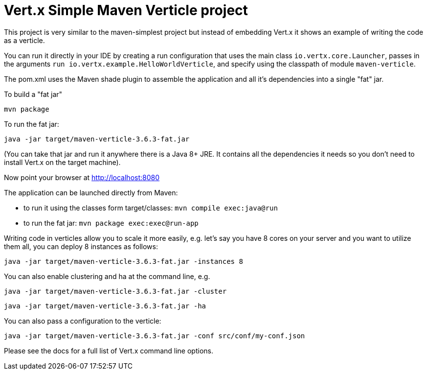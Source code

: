 = Vert.x Simple Maven Verticle project

This project is very similar to the maven-simplest project but instead of embedding Vert.x it shows an example
of writing the code as a verticle.

You can run it directly in your IDE by creating a run configuration that uses the main class `io.vertx.core.Launcher`, passes in the arguments `run io.vertx.example.HelloWorldVerticle`, and specify using the classpath of module `maven-verticle`.

The pom.xml uses the Maven shade plugin to assemble the application and all it's dependencies into a single "fat" jar.

To build a "fat jar"

    mvn package

To run the fat jar:

    java -jar target/maven-verticle-3.6.3-fat.jar

(You can take that jar and run it anywhere there is a Java 8+ JRE. It contains all the dependencies it needs so you
don't need to install Vert.x on the target machine).

Now point your browser at http://localhost:8080


The application can be launched directly from Maven:

* to run it using the classes form target/classes: `mvn compile exec:java@run`
* to run the fat jar: `mvn package exec:exec@run-app`

Writing code in verticles allow you to scale it more easily, e.g. let's say you have 8 cores on your server and you
want to utilize them all, you can deploy 8 instances as follows:

    java -jar target/maven-verticle-3.6.3-fat.jar -instances 8

You can also enable clustering and ha at the command line, e.g.

    java -jar target/maven-verticle-3.6.3-fat.jar -cluster

    java -jar target/maven-verticle-3.6.3-fat.jar -ha

You can also pass a configuration to the verticle:

    java -jar target/maven-verticle-3.6.3-fat.jar -conf src/conf/my-conf.json

Please see the docs for a full list of Vert.x command line options.
